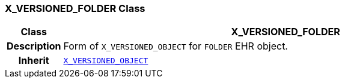 === X_VERSIONED_FOLDER Class

[cols="^1,3,5"]
|===
h|*Class*
2+^h|*X_VERSIONED_FOLDER*

h|*Description*
2+a|Form of `X_VERSIONED_OBJECT` for `FOLDER` EHR object.

h|*Inherit*
2+|`<<_x_versioned_object_class,X_VERSIONED_OBJECT>>`

|===
